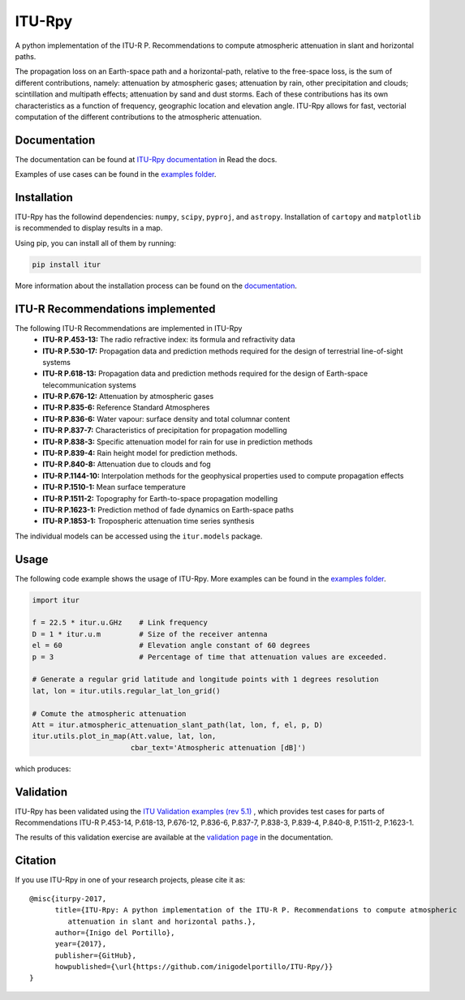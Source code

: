 ITU-Rpy
=======

|GitHub license| |Build Status| |PyPI version| |Coverage Status| |PyPI
pyversions| |Documentation Status|

A python implementation of the ITU-R P. Recommendations to compute
atmospheric attenuation in slant and horizontal paths.

The propagation loss on an Earth-space path and a horizontal-path,
relative to the free-space loss, is the sum of different contributions,
namely: attenuation by atmospheric gases; attenuation by rain, other
precipitation and clouds; scintillation and multipath effects;
attenuation by sand and dust storms. Each of these contributions has its
own characteristics as a function of frequency, geographic location and
elevation angle. ITU-Rpy allows for fast, vectorial computation of the
different contributions to the atmospheric attenuation.

Documentation
-------------

The documentation can be found at `ITU-Rpy
documentation <http://itu-rpy.readthedocs.io/en/latest/index.html>`__ in
Read the docs.

Examples of use cases can be found in the `examples
folder <https://github.com/inigodelportillo/ITU-Rpy/tree/master/examples>`__.

Installation
------------

ITU-Rpy has the followind dependencies: ``numpy``, ``scipy``,
``pyproj``, and ``astropy``. Installation of ``cartopy`` and
``matplotlib`` is recommended to display results in a map.

Using pip, you can install all of them by running:

.. code:: console

    pip install itur

More information about the installation process can be found on the
`documentation <https://github.com/inigodelportillo/ITU-Rpy/blob/master/docs/installation.rst>`__.

ITU-R Recommendations implemented
---------------------------------

The following ITU-R Recommendations are implemented in ITU-Rpy 
 *   **ITU-R P.453-13:** The radio refractive index: its formula and refractivity data
 *   **ITU-R P.530-17:** Propagation data and prediction methods required for the design of terrestrial line-of-sight systems
 *   **ITU-R P.618-13:** Propagation data and prediction methods required for the design of Earth-space telecommunication systems
 *   **ITU-R P.676-12:** Attenuation by atmospheric gases
 *   **ITU-R P.835-6:** Reference Standard Atmospheres
 *   **ITU-R P.836-6:** Water vapour: surface density and total columnar content
 *   **ITU-R P.837-7:** Characteristics of precipitation for propagation modelling
 *   **ITU-R P.838-3:** Specific attenuation model for rain for use in prediction methods
 *   **ITU-R P.839-4:** Rain height model for prediction methods.
 *   **ITU-R P.840-8:** Attenuation due to clouds and fog 
 *   **ITU-R P.1144-10:** Interpolation methods for the geophysical properties used to compute propagation effects 
 *   **ITU-R P.1510-1:** Mean surface temperature
 *   **ITU-R P.1511-2:** Topography for Earth-to-space propagation modelling
 *   **ITU-R P.1623-1:** Prediction method of fade dynamics on Earth-space paths
 *   **ITU-R P.1853-1:** Tropospheric attenuation time series synthesis

The individual models can be accessed using the ``itur.models`` package.

Usage
-----

The following code example shows the usage of ITU-Rpy. More examples can
be found in the `examples
folder <https://github.com/inigodelportillo/ITU-Rpy/tree/master/examples>`__.

.. code:: python

    import itur

    f = 22.5 * itur.u.GHz    # Link frequency
    D = 1 * itur.u.m         # Size of the receiver antenna
    el = 60                  # Elevation angle constant of 60 degrees
    p = 3                    # Percentage of time that attenuation values are exceeded.
        
    # Generate a regular grid latitude and longitude points with 1 degrees resolution   
    lat, lon = itur.utils.regular_lat_lon_grid() 

    # Comute the atmospheric attenuation
    Att = itur.atmospheric_attenuation_slant_path(lat, lon, f, el, p, D) 
    itur.utils.plot_in_map(Att.value, lat, lon, 
                           cbar_text='Atmospheric attenuation [dB]')

which produces: |Attenuation worldmap|

Validation
----------

ITU-Rpy has been validated using the `ITU Validation examples (rev
5.1) <https://www.itu.int/en/ITU-R/study-groups/rsg3/ionotropospheric/CG-3M3J-13-ValEx-Rev5_1.xlsx>`__
, which provides test cases for parts of Recommendations ITU-R P.453-14,
P.618-13, P.676-12, P.836-6, P.837-7, P.838-3, P.839-4, P.840-8,
P.1511-2, P.1623-1.

The results of this validation exercise are available at the `validation
page <https://itu-rpy.readthedocs.io/en/latest/validation.html>`__ in
the documentation.

Citation
--------

If you use ITU-Rpy in one of your research projects, please cite it as:

::

    @misc{iturpy-2017,
          title={ITU-Rpy: A python implementation of the ITU-R P. Recommendations to compute atmospheric
             attenuation in slant and horizontal paths.},
          author={Inigo del Portillo},
          year={2017},
          publisher={GitHub},
          howpublished={\url{https://github.com/inigodelportillo/ITU-Rpy/}}
    }

.. |GitHub license| image:: https://img.shields.io/badge/license-MIT-lightgrey.svg
   :target: https://raw.githubusercontent.com/Carthage/Carthage/master/LICENSE.md
.. |Build Status| image:: https://travis-ci.org/inigodelportillo/ITU-Rpy.svg?branch=master
   :target: https://travis-ci.org/inigodelportillo/ITU-Rpy
.. |PyPI version| image:: https://badge.fury.io/py/itur.svg
   :target: https://badge.fury.io/py/itur
.. |Coverage Status| image:: https://coveralls.io/repos/github/inigodelportillo/ITU-Rpy/badge.svg?branch=master
   :target: https://coveralls.io/github/inigodelportillo/ITU-Rpy?branch=master
.. |PyPI pyversions| image:: https://img.shields.io/pypi/pyversions/itur.svg
   :target: https://pypi.python.org/pypi/itur/
.. |Documentation Status| image:: https://readthedocs.org/projects/itu-rpy/badge/?version=latest
   :target: http://itu-rpy.readthedocs.io/?badge=latest
.. |Attenuation worldmap| image:: https://raw.githubusercontent.com/inigodelportillo/ITU-Rpy/master/docs/images/att_world.png

